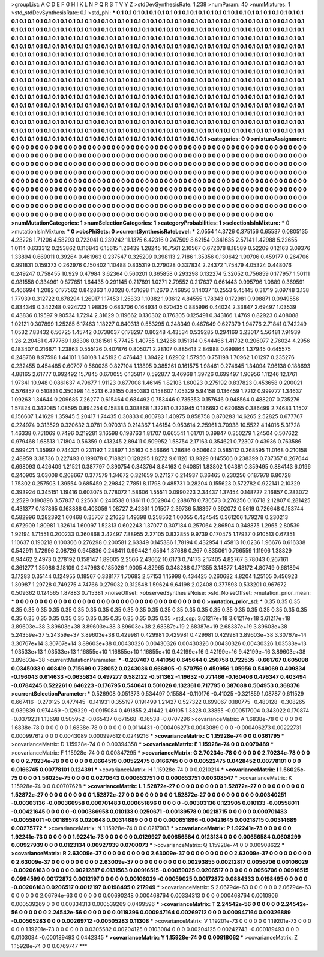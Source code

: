 >groupList:
A C D E F G H I K L
N P Q R S T V Y Z 
>stdDevSynthesisRate:
1.238 
>numParam:
40
>numMixtures:
1
>std_stdDevSynthesisRate:
0.1
>std_phi:
***
0.1 0.1 0.1 0.1 0.1 0.1 0.1 0.1 0.1 0.1
0.1 0.1 0.1 0.1 0.1 0.1 0.1 0.1 0.1 0.1
0.1 0.1 0.1 0.1 0.1 0.1 0.1 0.1 0.1 0.1
0.1 0.1 0.1 0.1 0.1 0.1 0.1 0.1 0.1 0.1
0.1 0.1 0.1 0.1 0.1 0.1 0.1 0.1 0.1 0.1
0.1 0.1 0.1 0.1 0.1 0.1 0.1 0.1 0.1 0.1
0.1 0.1 0.1 0.1 0.1 0.1 0.1 0.1 0.1 0.1
0.1 0.1 0.1 0.1 0.1 0.1 0.1 0.1 0.1 0.1
0.1 0.1 0.1 0.1 0.1 0.1 0.1 0.1 0.1 0.1
0.1 0.1 0.1 0.1 0.1 0.1 0.1 0.1 0.1 0.1
0.1 0.1 0.1 0.1 0.1 0.1 0.1 0.1 0.1 0.1
0.1 0.1 0.1 0.1 0.1 0.1 0.1 0.1 0.1 0.1
0.1 0.1 0.1 0.1 0.1 0.1 0.1 0.1 0.1 0.1
0.1 0.1 0.1 0.1 0.1 0.1 0.1 0.1 0.1 0.1
0.1 0.1 0.1 0.1 0.1 0.1 0.1 0.1 0.1 0.1
0.1 0.1 0.1 0.1 0.1 0.1 0.1 0.1 0.1 0.1
0.1 0.1 0.1 0.1 0.1 0.1 0.1 0.1 0.1 0.1
0.1 0.1 0.1 0.1 0.1 0.1 0.1 0.1 0.1 0.1
0.1 0.1 0.1 0.1 0.1 0.1 0.1 0.1 0.1 0.1
0.1 0.1 0.1 0.1 0.1 0.1 0.1 0.1 0.1 0.1
0.1 0.1 0.1 0.1 0.1 0.1 0.1 0.1 0.1 0.1
0.1 0.1 0.1 0.1 0.1 0.1 0.1 0.1 0.1 0.1
0.1 0.1 0.1 0.1 0.1 0.1 0.1 0.1 0.1 0.1
0.1 0.1 0.1 0.1 0.1 0.1 0.1 0.1 0.1 0.1
0.1 0.1 0.1 0.1 0.1 0.1 0.1 0.1 0.1 0.1
0.1 0.1 0.1 0.1 0.1 0.1 0.1 0.1 0.1 0.1
0.1 0.1 0.1 0.1 0.1 0.1 0.1 0.1 0.1 0.1
0.1 0.1 0.1 0.1 0.1 0.1 0.1 0.1 0.1 0.1
0.1 0.1 0.1 0.1 0.1 0.1 0.1 0.1 0.1 0.1
0.1 0.1 0.1 0.1 0.1 0.1 0.1 0.1 0.1 0.1
0.1 0.1 0.1 0.1 0.1 0.1 0.1 0.1 0.1 0.1
0.1 0.1 0.1 0.1 0.1 0.1 0.1 0.1 0.1 0.1
0.1 0.1 0.1 0.1 0.1 0.1 0.1 0.1 0.1 0.1
0.1 0.1 0.1 0.1 0.1 0.1 0.1 0.1 0.1 0.1
0.1 0.1 0.1 0.1 0.1 0.1 0.1 0.1 0.1 0.1
0.1 0.1 0.1 0.1 0.1 0.1 0.1 0.1 0.1 0.1
0.1 0.1 0.1 0.1 0.1 0.1 0.1 0.1 0.1 0.1
0.1 0.1 0.1 0.1 0.1 0.1 0.1 0.1 0.1 0.1
0.1 0.1 0.1 0.1 0.1 0.1 0.1 0.1 0.1 0.1
0.1 0.1 0.1 0.1 0.1 0.1 0.1 0.1 0.1 0.1
0.1 0.1 0.1 0.1 0.1 0.1 0.1 0.1 0.1 0.1
0.1 0.1 0.1 0.1 0.1 0.1 0.1 0.1 0.1 0.1
0.1 0.1 0.1 0.1 0.1 0.1 0.1 0.1 0.1 0.1
0.1 0.1 0.1 0.1 0.1 0.1 0.1 0.1 0.1 0.1
0.1 0.1 0.1 0.1 0.1 0.1 0.1 0.1 0.1 0.1
0.1 0.1 0.1 0.1 0.1 0.1 0.1 0.1 0.1 0.1
0.1 0.1 0.1 0.1 0.1 0.1 0.1 0.1 0.1 0.1
0.1 0.1 0.1 0.1 0.1 0.1 0.1 0.1 0.1 0.1
0.1 0.1 0.1 0.1 0.1 0.1 0.1 0.1 0.1 0.1
0.1 0.1 0.1 0.1 0.1 0.1 0.1 0.1 0.1 0.1
0.1 0.1 0.1 0.1 0.1 0.1 0.1 0.1 0.1 0.1
0.1 0.1 0.1 0.1 0.1 0.1 0.1 0.1 0.1 0.1
0.1 0.1 0.1 0.1 0.1 0.1 0.1 0.1 0.1 0.1
0.1 0.1 0.1 0.1 0.1 0.1 0.1 0.1 0.1 0.1
0.1 0.1 0.1 0.1 0.1 0.1 0.1 0.1 0.1 0.1
0.1 
>categories:
0 0
>mixtureAssignment:
0 0 0 0 0 0 0 0 0 0 0 0 0 0 0 0 0 0 0 0 0 0 0 0 0 0 0 0 0 0 0 0 0 0 0 0 0 0 0 0 0 0 0 0 0 0 0 0 0 0
0 0 0 0 0 0 0 0 0 0 0 0 0 0 0 0 0 0 0 0 0 0 0 0 0 0 0 0 0 0 0 0 0 0 0 0 0 0 0 0 0 0 0 0 0 0 0 0 0 0
0 0 0 0 0 0 0 0 0 0 0 0 0 0 0 0 0 0 0 0 0 0 0 0 0 0 0 0 0 0 0 0 0 0 0 0 0 0 0 0 0 0 0 0 0 0 0 0 0 0
0 0 0 0 0 0 0 0 0 0 0 0 0 0 0 0 0 0 0 0 0 0 0 0 0 0 0 0 0 0 0 0 0 0 0 0 0 0 0 0 0 0 0 0 0 0 0 0 0 0
0 0 0 0 0 0 0 0 0 0 0 0 0 0 0 0 0 0 0 0 0 0 0 0 0 0 0 0 0 0 0 0 0 0 0 0 0 0 0 0 0 0 0 0 0 0 0 0 0 0
0 0 0 0 0 0 0 0 0 0 0 0 0 0 0 0 0 0 0 0 0 0 0 0 0 0 0 0 0 0 0 0 0 0 0 0 0 0 0 0 0 0 0 0 0 0 0 0 0 0
0 0 0 0 0 0 0 0 0 0 0 0 0 0 0 0 0 0 0 0 0 0 0 0 0 0 0 0 0 0 0 0 0 0 0 0 0 0 0 0 0 0 0 0 0 0 0 0 0 0
0 0 0 0 0 0 0 0 0 0 0 0 0 0 0 0 0 0 0 0 0 0 0 0 0 0 0 0 0 0 0 0 0 0 0 0 0 0 0 0 0 0 0 0 0 0 0 0 0 0
0 0 0 0 0 0 0 0 0 0 0 0 0 0 0 0 0 0 0 0 0 0 0 0 0 0 0 0 0 0 0 0 0 0 0 0 0 0 0 0 0 0 0 0 0 0 0 0 0 0
0 0 0 0 0 0 0 0 0 0 0 0 0 0 0 0 0 0 0 0 0 0 0 0 0 0 0 0 0 0 0 0 0 0 0 0 0 0 0 0 0 0 0 0 0 0 0 0 0 0
0 0 0 0 0 0 0 0 0 0 0 0 0 0 0 0 0 0 0 0 0 0 0 0 0 0 0 0 0 0 0 0 0 0 0 0 0 0 0 0 0 0 0 0 0 0 0 0 0 0
0 
>numMutationCategories:
1
>numSelectionCategories:
1
>categoryProbabilities:
1 
>selectionIsInMixture:
***
0 
>mutationIsInMixture:
***
0 
>obsPhiSets:
0
>currentSynthesisRateLevel:
***
2.0554 14.3726 0.375156 0.65537 0.0805135 4.23226 1.71206 4.58293 0.723041 0.239242
11.1375 6.42316 0.247509 8.62154 0.341635 2.57141 1.42988 5.22655 1.0114 0.633312
0.253862 0.116843 6.15615 1.26439 1.28245 10.7561 2.10567 0.672078 8.18589 0.52209
0.12163 3.09376 1.33894 0.669011 0.39264 0.461963 0.237547 0.325209 0.398113 2.7186
1.35356 0.130642 1.90706 0.459177 0.264706 0.991831 0.159373 0.262976 0.150402 1.10488
0.835319 0.279028 0.337834 2.24372 1.75479 4.05324 0.448076 0.249247 0.758455 10.929
0.47984 3.62364 0.560201 0.365858 0.293298 0.132274 5.32052 0.756859 0.177957 1.50111
0.981558 0.334961 0.877651 1.64435 0.291145 0.217891 1.0271 2.79552 0.217637 0.661443
0.995796 1.0889 0.369591 0.466994 1.2082 0.177562 0.842863 1.03028 0.431698 11.2679
7.46856 3.14037 10.2553 9.45145 0.31719 3.09748 3.138 1.77939 0.312722 0.678294
1.26917 1.17453 1.25833 1.10382 1.93612 4.84555 1.78343 0.172981 0.908871 0.0949556
0.834349 0.342248 0.924722 1.98839 0.683706 0.164934 0.670435 0.885996 0.44024 2.33847
2.69497 1.03539 0.43836 0.19597 9.90534 1.7294 2.31629 0.119662 0.130302 0.176305
0.125491 0.343166 1.4769 0.82923 0.408088 1.02121 0.307899 1.25285 6.17463 1.18227
0.840313 0.553295 0.248349 0.467649 0.627379 1.94776 2.71841 0.742249 1.0532 7.83432
6.56725 1.45742 0.0738037 0.178297 0.80248 4.43534 0.539285 0.294169 3.23017 5.56481
7.91939 1.26 2.20481 0.477769 1.88306 0.381561 5.77425 1.40755 1.24266 0.151314
0.544466 1.41732 0.206077 2.76024 4.2956 0.183407 0.216671 1.23863 0.555126 0.407876
0.805071 2.28107 0.885413 2.84988 0.699864 1.37945 0.445575 0.248768 8.97598 1.44101
1.60108 1.45192 0.476443 1.39422 1.62902 1.57956 0.751198 1.70962 1.01297 0.235276
0.232455 0.454485 0.60707 0.560035 0.827104 1.13895 0.385261 0.161575 1.98461 0.274645
1.34094 7.96138 0.188693 4.88165 2.61777 0.992492 15.7845 0.670055 0.135817 0.592877
3.46968 1.39726 0.699497 1.90956 1.11246 12.1761 1.97341 10.948 0.0861637 4.79677
1.91123 0.677008 1.46145 1.82103 1.60023 0.275192 0.837823 0.453658 0.200021 0.576857
0.510831 0.350398 14.5213 6.23155 0.850383 0.158607 1.05329 5.94158 0.136459 1.7212
0.999777 1.34637 1.09263 1.34644 0.209685 7.26277 0.615464 0.684492 0.753446 0.735353
0.157646 0.948564 0.488207 0.735276 1.57824 0.342085 1.08595 0.894254 0.15838 0.308868
1.32281 0.323945 0.136692 0.620655 0.386499 2.74683 1.1507 0.156607 1.41629 1.35945
5.20417 1.74435 0.30833 0.800783 1.40975 0.858758 0.870283 14.6265 2.52825 0.677767
0.224974 0.313529 0.320632 3.0781 0.970313 0.214367 1.46154 0.953614 2.25961 3.70938
10.5522 4.14016 5.31728 1.46338 0.751069 0.7496 0.219281 3.16598 0.198763 1.81707
0.665541 1.61701 0.39847 0.350279 1.24504 0.507622 0.979468 1.68513 1.71804 0.56359
0.413245 2.89411 0.509952 1.58754 2.17163 0.354621 0.72307 0.43936 0.763586 0.599421
1.35992 0.744321 0.231192 1.23897 1.35163 0.546666 1.28686 0.506642 0.585112 0.268595
11.0168 0.210158 2.48959 3.38736 0.227493 0.199078 0.718821 0.128295 1.8272 9.61126
13.9329 0.145506 0.238399 0.737357 0.267644 0.698093 0.426409 1.21521 0.387797 0.390754
0.343764 8.84163 0.940851 1.83802 1.04381 0.359495 0.884143 6.0196 0.240905 3.03008
0.208667 0.377579 1.34672 0.321659 0.27127 0.214937 6.36465 0.230256 0.187978 6.80728
1.75302 0.257503 1.39554 0.685459 2.29842 7.7851 8.11798 0.485731 0.28204 0.155623
0.572782 0.922141 2.10329 0.393924 0.345151 1.19416 0.603075 0.778072 1.58606 1.55511
0.0990223 2.34437 1.37454 0.148727 2.16857 0.283072 2.2529 0.190896 3.57837 0.225631
0.240538 0.186111 0.502904 0.288678 0.730573 0.276256 0.16718 2.12807 0.281425 0.431377
0.187865 0.163888 0.403059 1.08727 2.42361 1.01507 2.39736 5.18397 0.392072 0.5619
0.726648 0.153744 0.582996 0.282392 1.60468 0.35707 2.21623 1.49398 0.258562 1.00055
0.424545 0.361206 1.79278 0.230213 0.672909 1.80981 1.32614 1.60097 1.52313 0.602243
1.37077 0.307184 0.257064 2.86504 0.348875 1.2965 2.80539 1.92194 1.71551 0.200233
0.360868 3.42497 7.88955 2.27105 0.832855 9.9739 0.170475 1.17937 0.910513 0.67351
1.10637 0.190218 0.100306 0.276298 0.200581 2.63349 0.145386 1.78194 0.432954 1.45813
10.0236 1.96676 0.616338 0.542911 1.72996 2.08726 0.945836 0.248411 0.99442 1.6564
1.37686 0.267 0.835061 0.766559 1.11906 1.38829 0.94462 2.4973 0.278192 0.158147
1.89005 2.2566 2.43662 10.6173 0.74173 2.17405 4.82767 3.78043 0.267161 0.361277
1.35086 3.18109 0.247963 0.185026 1.9005 4.82965 0.348288 0.171355 3.14877 1.48172
4.80749 0.681894 3.17283 0.35144 0.124955 0.18567 0.338177 1.70683 2.57153 1.15998
0.434425 0.260682 4.8204 1.25105 0.456923 1.30987 1.29728 0.749275 4.74766 0.279032
0.312548 1.59624 9.64198 2.02408 0.377593 0.533201 0.967672 0.509362 0.124565 1.87883
0.715381 
>noiseOffset:
>observedSynthesisNoise:
>std_NoiseOffset:
>mutation_prior_mean:
***
0 0 0 0 0 0 0 0 0 0
0 0 0 0 0 0 0 0 0 0
0 0 0 0 0 0 0 0 0 0
0 0 0 0 0 0 0 0 0 0
>mutation_prior_sd:
***
0.35 0.35 0.35 0.35 0.35 0.35 0.35 0.35 0.35 0.35
0.35 0.35 0.35 0.35 0.35 0.35 0.35 0.35 0.35 0.35
0.35 0.35 0.35 0.35 0.35 0.35 0.35 0.35 0.35 0.35
0.35 0.35 0.35 0.35 0.35 0.35 0.35 0.35 0.35 0.35
>std_csp:
3.61217e+18 3.61217e+18 3.61217e+18 3.89603e+38 3.89603e+38 3.89603e+38 3.89603e+38 2.68387e+19 2.68387e+19 2.68387e+19
3.89603e+38 5.24359e+37 5.24359e+37 3.89603e+38 0.429981 0.429981 0.429981 0.429981 0.429981 3.89603e+38
3.30767e+14 3.30767e+14 3.30767e+14 3.89603e+38 0.00430326 0.00430326 0.00430326 0.00430326 0.00430326 1.03533e+13
1.03533e+13 1.03533e+13 1.16855e+10 1.16855e+10 1.16855e+10 9.42199e+16 9.42199e+16 9.42199e+16 3.89603e+38 3.89603e+38
>currentMutationParameter:
***
-0.207407 0.441056 0.645644 0.250758 0.722535 -0.661767 0.605098 0.0345033 0.408419 0.715699
0.738052 0.0243036 0.666805 -0.570756 0.450956 1.05956 0.549069 0.409834 -0.196043 0.614633
-0.0635834 0.497277 0.582122 -0.511362 -1.19632 -0.771466 -0.160406 0.476347 0.403494 -0.0784245
0.522261 0.646223 -0.176795 0.540641 0.501026 0.132361 0.717795 0.387088 0.504953 0.368376
>currentSelectionParameter:
***
0.526908 0.051373 0.534497 0.15584 -0.110176 -0.41025 -0.321859 1.08787 0.611529 0.667416
-0.270125 0.477445 -0.141931 0.355197 0.191499 1.21427 0.527322 0.699067 0.180775 -0.480128
-0.308265 0.939839 0.974469 -0.129329 -0.0915084 0.491855 2.41442 1.49105 1.3328 0.33855
-0.000517004 0.343022 0.170874 -0.0379231 1.13698 0.505952 -0.065437 0.671568 -0.16538 -0.0707296
>covarianceMatrix:
A
1.6838e-78	0	0	0	0	0	
0	1.6838e-78	0	0	0	0	
0	0	1.6838e-78	0	0	0	
0	0	0	0.0114431	-0.000406273	0.0043089	
0	0	0	-0.000406273	0.00222731	0.000997612	
0	0	0	0.0043089	0.000997612	0.0249216	
***
>covarianceMatrix:
C
1.15928e-74	0	
0	0.0361795	
***
>covarianceMatrix:
D
1.15928e-74	0	
0	0.00394358	
***
>covarianceMatrix:
E
1.15928e-74	0	
0	0.0079489	
***
>covarianceMatrix:
F
1.15928e-74	0	
0	0.00847295	
***
>covarianceMatrix:
G
2.70234e-78	0	0	0	0	0	
0	2.70234e-78	0	0	0	0	
0	0	2.70234e-78	0	0	0	
0	0	0	0.0664519	0.00522475	0.0166745	
0	0	0	0.00522475	0.0428452	0.00778101	
0	0	0	0.0166745	0.00778101	0.124391	
***
>covarianceMatrix:
H
1.15928e-74	0	
0	0.0210214	
***
>covarianceMatrix:
I
1.56025e-75	0	0	0	
0	1.56025e-75	0	0	
0	0	0.0270643	0.000653751	
0	0	0.000653751	0.00308547	
***
>covarianceMatrix:
K
1.15928e-74	0	
0	0.00707628	
***
>covarianceMatrix:
L
1.52872e-27	0	0	0	0	0	0	0	0	0	
0	1.52872e-27	0	0	0	0	0	0	0	0	
0	0	1.52872e-27	0	0	0	0	0	0	0	
0	0	0	1.52872e-27	0	0	0	0	0	0	
0	0	0	0	1.52872e-27	0	0	0	0	0	
0	0	0	0	0	0.00340251	-0.00303136	-0.000366958	0.000701483	0.000651896	
0	0	0	0	0	-0.00303136	0.123905	0.010133	-0.00558011	-0.00421645	
0	0	0	0	0	-0.000366958	0.010133	0.0250671	-0.00189578	0.00218715	
0	0	0	0	0	0.000701483	-0.00558011	-0.00189578	0.020648	0.00314689	
0	0	0	0	0	0.000651896	-0.00421645	0.00218715	0.00314689	0.00275772	
***
>covarianceMatrix:
N
1.15928e-74	0	
0	0.0217903	
***
>covarianceMatrix:
P
1.92241e-73	0	0	0	0	0	
0	1.92241e-73	0	0	0	0	
0	0	1.92241e-73	0	0	0	
0	0	0	0.0129927	0.00656584	0.0123134	
0	0	0	0.00656584	0.0608299	0.00927939	
0	0	0	0.0123134	0.00927939	0.0700073	
***
>covarianceMatrix:
Q
1.15928e-74	0	
0	0.00908622	
***
>covarianceMatrix:
R
2.63009e-37	0	0	0	0	0	0	0	0	0	
0	2.63009e-37	0	0	0	0	0	0	0	0	
0	0	2.63009e-37	0	0	0	0	0	0	0	
0	0	0	2.63009e-37	0	0	0	0	0	0	
0	0	0	0	2.63009e-37	0	0	0	0	0	
0	0	0	0	0	0.00293855	0.00212817	0.0056706	0.00106029	-0.00206163	
0	0	0	0	0	0.00212817	0.0131563	0.00916515	-0.00059025	0.0206517	
0	0	0	0	0	0.0056706	0.00916515	0.0994599	0.00172872	0.0012197	
0	0	0	0	0	0.00106029	-0.00059025	0.00172872	0.0884333	0.0198495	
0	0	0	0	0	-0.00206163	0.0206517	0.0012197	0.0198495	0.217949	
***
>covarianceMatrix:
S
2.06794e-63	0	0	0	0	0	
0	2.06794e-63	0	0	0	0	
0	0	2.06794e-63	0	0	0	
0	0	0	0.00690248	0.000468764	0.00334313	
0	0	0	0.000468764	0.0010906	0.000539269	
0	0	0	0.00334313	0.000539269	0.0499596	
***
>covarianceMatrix:
T
2.24542e-56	0	0	0	0	0	
0	2.24542e-56	0	0	0	0	
0	0	2.24542e-56	0	0	0	
0	0	0	0.0119396	0.000947164	0.00269712	
0	0	0	0.000947164	0.00326889	-0.00505283	
0	0	0	0.00269712	-0.00505283	0.11308	
***
>covarianceMatrix:
V
1.19201e-73	0	0	0	0	0	
0	1.19201e-73	0	0	0	0	
0	0	1.19201e-73	0	0	0	
0	0	0	0.0305582	0.00204125	0.0103084	
0	0	0	0.00204125	0.00242743	-0.000189493	
0	0	0	0.0103084	-0.000189493	0.0442345	
***
>covarianceMatrix:
Y
1.15928e-74	0	
0	0.00818062	
***
>covarianceMatrix:
Z
1.15928e-74	0	
0	0.0769747	
***
